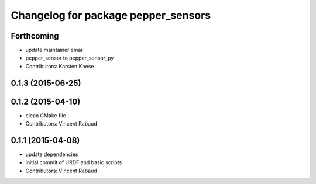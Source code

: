 ^^^^^^^^^^^^^^^^^^^^^^^^^^^^^^^^^^^^
Changelog for package pepper_sensors
^^^^^^^^^^^^^^^^^^^^^^^^^^^^^^^^^^^^

Forthcoming
-----------
* update maintainer email
* pepper_sensor to pepper_sensor_py
* Contributors: Karsten Knese

0.1.3 (2015-06-25)
------------------

0.1.2 (2015-04-10)
------------------
* clean CMake file
* Contributors: Vincent Rabaud

0.1.1 (2015-04-08)
------------------
* update dependencies
* initial commit of URDF and basic scripts
* Contributors: Vincent Rabaud
